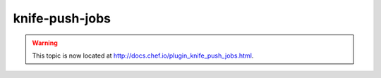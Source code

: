 =====================================================
knife-push-jobs
=====================================================

.. warning:: This topic is now located at http://docs.chef.io/plugin_knife_push_jobs.html.
